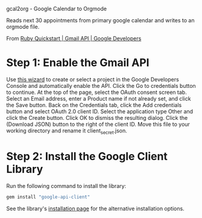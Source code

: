 gcal2org - Google Calendar to Orgmode

Reads next 30 appointments from primary google calendar and writes to an orgmode file.

From [[https://developers.google.com/gmail/api/quickstart/ruby][Ruby Quickstart | Gmail API | Google Developers]]

* Step 1: Enable the Gmail API
Use [[https://console.developers.google.com/start/api?id=gmail][this wizard]] to create or select a project in the Google Developers Console and automatically enable the API.
Click the Go to credentials button to continue.
At the top of the page, select the OAuth consent screen tab.
Select an Email address, enter a Product name if not already set, and click the Save button.
Back on the Credentials tab, click the Add credentials button and select OAuth 2.0 client ID.
Select the application type Other and click the Create button.
Click OK to dismiss the resulting dialog.
Click the  (Download JSON) button to the right of the client ID. Move this file to your working directory and rename it client_secret.json.
* Step 2: Install the Google Client Library
Run the following command to install the library:
#+BEGIN_SRC sh
gem install "google-api-client"
#+END_SRC
See the library's [[https://developers.google.com/api-client-library/ruby/start/installation][installation page]] for the alternative installation options.
